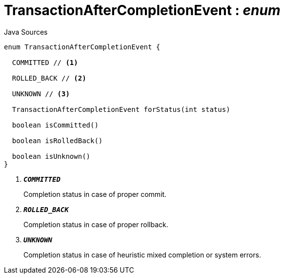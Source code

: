 = TransactionAfterCompletionEvent : _enum_
:Notice: Licensed to the Apache Software Foundation (ASF) under one or more contributor license agreements. See the NOTICE file distributed with this work for additional information regarding copyright ownership. The ASF licenses this file to you under the Apache License, Version 2.0 (the "License"); you may not use this file except in compliance with the License. You may obtain a copy of the License at. http://www.apache.org/licenses/LICENSE-2.0 . Unless required by applicable law or agreed to in writing, software distributed under the License is distributed on an "AS IS" BASIS, WITHOUT WARRANTIES OR  CONDITIONS OF ANY KIND, either express or implied. See the License for the specific language governing permissions and limitations under the License.

.Java Sources
[source,java]
----
enum TransactionAfterCompletionEvent {

  COMMITTED // <.>

  ROLLED_BACK // <.>

  UNKNOWN // <.>

  TransactionAfterCompletionEvent forStatus(int status)

  boolean isCommitted()

  boolean isRolledBack()

  boolean isUnknown()
}
----

<.> `[teal]#*_COMMITTED_*#`
+
--
Completion status in case of proper commit.
--
<.> `[teal]#*_ROLLED_BACK_*#`
+
--
Completion status in case of proper rollback.
--
<.> `[teal]#*_UNKNOWN_*#`
+
--
Completion status in case of heuristic mixed completion or system errors.
--

